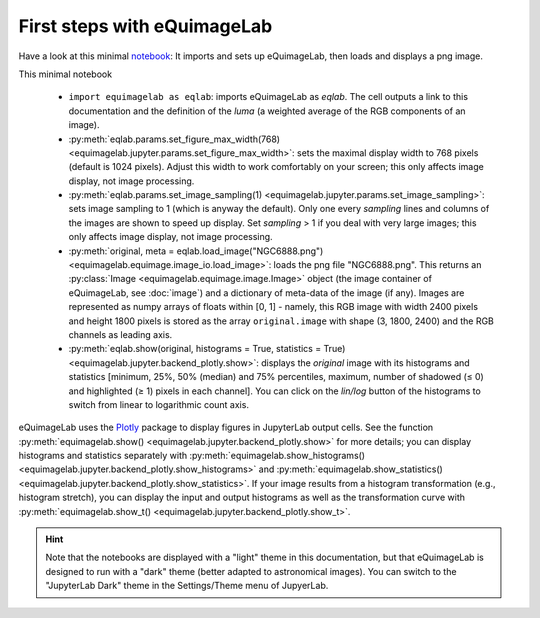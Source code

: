 First steps with eQuimageLab
----------------------------

Have a look at this minimal `notebook <notebooks/minimal.ipynb>`_: It imports and sets up eQuimageLab, then loads and displays a png image.

This minimal notebook

  - ``import equimagelab as eqlab``: imports eQuimageLab as `eqlab`. The cell outputs a link to this documentation and the definition of the *luma* (a weighted average of the RGB components of an image).
  - :py:meth:`eqlab.params.set_figure_max_width(768) <equimagelab.jupyter.params.set_figure_max_width>`: sets the maximal display width to 768 pixels (default is 1024 pixels). Adjust this width to work comfortably on your screen; this only affects image display, not image processing.
  - :py:meth:`eqlab.params.set_image_sampling(1) <equimagelab.jupyter.params.set_image_sampling>`: sets image sampling to 1 (which is anyway the default). Only one every `sampling` lines and columns of the images are shown to speed up display. Set `sampling` > 1 if  you deal with very large images; this only affects image display, not image processing.
  - :py:meth:`original, meta = eqlab.load_image("NGC6888.png") <equimagelab.equimage.image_io.load_image>`: loads the png file "NGC6888.png". This returns an :py:class:`Image <equimagelab.equimage.image.Image>` object (the image container of eQuimageLab, see :doc:`image`) and a dictionary of meta-data of the image (if any). Images are represented as numpy arrays of floats within [0, 1] - namely, this RGB image with width 2400 pixels and height 1800 pixels is stored as the array ``original.image`` with shape (3, 1800, 2400) and the RGB channels as leading axis.
  - :py:meth:`eqlab.show(original, histograms = True, statistics = True) <equimagelab.jupyter.backend_plotly.show>`: displays the `original` image with its histograms and statistics [minimum, 25%, 50% (median) and 75% percentiles, maximum, number of shadowed (≤ 0) and highlighted (≥ 1) pixels in each channel]. You can click on the *lin/log* button of the histograms to switch from linear to logarithmic count axis.

eQuimageLab uses the `Plotly <https://plotly.com/>`_ package to display figures in JupyterLab output cells. See the function :py:meth:`equimagelab.show() <equimagelab.jupyter.backend_plotly.show>` for more details; you can display histograms and statistics separately with :py:meth:`equimagelab.show_histograms() <equimagelab.jupyter.backend_plotly.show_histograms>` and :py:meth:`equimagelab.show_statistics() <equimagelab.jupyter.backend_plotly.show_statistics>`. If your image results from a histogram transformation (e.g., histogram stretch), you can display the input and output histograms as well as the transformation curve with :py:meth:`equimagelab.show_t() <equimagelab.jupyter.backend_plotly.show_t>`.

.. hint::

  Note that the notebooks are displayed with a "light" theme in this documentation, but that eQuimageLab is designed to run with a "dark" theme (better adapted to astronomical images). You can switch to the "JupyterLab Dark" theme in the Settings/Theme menu of JupyerLab.
